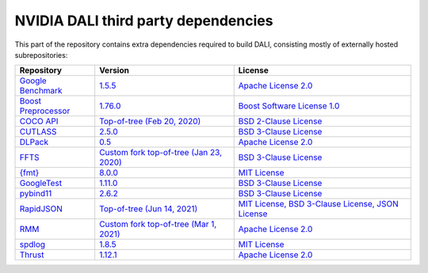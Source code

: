 NVIDIA DALI third party dependencies
====================================
This part of the repository contains extra dependencies required to build DALI, consisting mostly of externally hosted subrepositories:

+-----------------+---------------------+---------------------+
| Repository      | Version             | License             |
+=================+=====================+=====================+
| |benchmark|_    | |benchmarkver|_     | |benchmarklic|_     |
+-----------------+---------------------+---------------------+
| |preprocessor|_ | |preprocessorver|_  | |preprocessorlic|_  |
+-----------------+---------------------+---------------------+
| |cocoapi|_      | |cocoapiver|_       | |cocoapilic|_       |
+-----------------+---------------------+---------------------+
| |cutlass|_      | |cutlassver|_       | |cutlasslic|_       |
+-----------------+---------------------+---------------------+
| |dlpack|_       | |dlpackver|_        | |dlpacklic|_        |
+-----------------+---------------------+---------------------+
| |ffts|_         | |fftsver|_          | |fftslic|_          |
+-----------------+---------------------+---------------------+
| |fmt|_          | |fmtver|_           | |fmtlic|_           |
+-----------------+---------------------+---------------------+
| |googletest|_   | |googletestver|_    | |googletestlic|_    |
+-----------------+---------------------+---------------------+
| |pybind11|_     | |pybind11ver|_      | |pybind11lic|_      |
+-----------------+---------------------+---------------------+
| |rapidjson|_    | |rapidjsonver|_     | |rapidjsonlic|_     |
+-----------------+---------------------+---------------------+
| |rmm|_          | |rmmver|_           | |rmmlic|_           |
+-----------------+---------------------+---------------------+
| |spdlog|_       | |spdlogver|_        | |spdloglic|_        |
+-----------------+---------------------+---------------------+
| |thrust|_       | |thrustver|_        | |thrustlic|_        |
+-----------------+---------------------+---------------------+

.. |benchmark| replace:: Google Benchmark
.. _benchmark: https://github.com/google/benchmark
.. |benchmarkver| replace:: 1.5.5
.. _benchmarkver: https://github.com/google/benchmark/releases/tag/v1.5.5
.. |benchmarklic| replace:: Apache License 2.0
.. _benchmarklic: https://github.com/google/benchmark/blob/master/LICENSE

.. |preprocessor| replace:: Boost Preprocessor
.. _preprocessor: https://github.com/boostorg/preprocessor
.. |preprocessorver| replace:: 1.76.0
.. _preprocessorver: https://github.com/boostorg/preprocessor/releases/tag/boost-1.76.0
.. |preprocessorlic| replace:: Boost Software License 1.0
.. _preprocessorlic: https://github.com/boostorg/boost/blob/master/LICENSE_1_0.txt

.. |cocoapi| replace:: COCO API
.. _cocoapi: https://github.com/cocodataset/cocoapi
.. |cocoapiver| replace:: Top-of-tree (Feb 20, 2020)
.. _cocoapiver: https://github.com/cocodataset/cocoapi/tree/8c9bcc3cf640524c4c20a9c40e89cb6a2f2fa0e9
.. |cocoapilic| replace:: BSD 2-Clause License
.. _cocoapilic: https://github.com/cocodataset/cocoapi/blob/master/license.txt

.. |cutlass| replace:: CUTLASS
.. _cutlass: https://github.com/NVIDIA/cutlass
.. |cutlassver| replace:: 2.5.0
.. _cutlassver: https://github.com/NVIDIA/cutlass/releases/tag/v2.5.0
.. |cutlasslic| replace:: BSD 3-Clause License
.. _cutlasslic: https://github.com/NVIDIA/cutlass/blob/master/LICENSE.txt

.. |dlpack| replace:: DLPack
.. _dlpack: https://github.com/dmlc/dlpack
.. |dlpackver| replace:: 0.5
.. _dlpackver: https://github.com/dmlc/dlpack/releases/tag/v0.5
.. |dlpacklic| replace:: Apache License 2.0
.. _dlpacklic: https://github.com/dmlc/dlpack/blob/main/LICENSE

.. |ffts| replace:: FFTS
.. _ffts: https://github.com/JanuszL/ffts
.. |fftsver| replace:: Custom fork top-of-tree (Jan 23, 2020)
.. _fftsver: https://github.com/JanuszL/ffts/tree/c9a9f61a60505751cac385ed062ce2720bdf07d4
.. |fftslic| replace:: BSD 3-Clause License
.. _fftslic: https://github.com/JanuszL/ffts/blob/master/COPYRIGHT

.. |fmt| replace:: {fmt}
.. _fmt: https://github.com/fmtlib/fmt
.. |fmtver| replace:: 8.0.0
.. _fmtver: https://github.com/fmtlib/fmt/releases/tag/8.0.0
.. |fmtlic| replace:: MIT License
.. _fmtlic: https://github.com/fmtlib/fmt/blob/master/LICENSE.rst

.. |googletest| replace:: GoogleTest
.. _googletest: https://github.com/google/googletest
.. |googletestver| replace:: 1.11.0
.. _googletestver: https://github.com/google/googletest/releases/tag/release-1.11.0
.. |googletestlic| replace:: BSD 3-Clause License
.. _googletestlic: https://github.com/google/googletest/blob/master/LICENSE

.. |pybind11| replace:: pybind11
.. _pybind11: https://github.com/pybind/pybind11
.. |pybind11ver| replace:: 2.6.2
.. _pybind11ver: https://github.com/pybind/pybind11/releases/tag/v2.6.2
.. |pybind11lic| replace:: BSD 3-Clause License
.. _pybind11lic: https://github.com/pybind/pybind11/blob/master/LICENSE

.. |rapidjson| replace:: RapidJSON
.. _rapidjson: https://github.com/Tencent/rapidjson
.. |rapidjsonver| replace:: Top-of-tree (Jun 14, 2021)
.. _rapidjsonver: https://github.com/Tencent/rapidjson/tree/b557259f8813bed2d79e83bd2f92eb673579a82c
.. |rapidjsonlic| replace:: MIT License, BSD 3-Clause License, JSON License
.. _rapidjsonlic: https://github.com/Tencent/rapidjson/blob/master/license.txt

.. |rmm| replace:: RMM
.. _rmm: https://github.com/mzient/rmm
.. |rmmver| replace:: Custom fork top-of-tree (Mar 1, 2021)
.. _rmmver: https://github.com/mzient/rmm/tree/ae8cecc6b006d9d0e49f972b47db37f965f6da16
.. |rmmlic| replace:: Apache License 2.0
.. _rmmlic: https://github.com/mzient/rmm/blob/branch-0.18/LICENSE

.. |spdlog| replace:: spdlog
.. _spdlog: https://github.com/gabime/spdlog
.. |spdlogver| replace:: 1.8.5
.. _spdlogver: https://github.com/gabime/spdlog/releases/tag/v1.8.5
.. |spdloglic| replace:: MIT License
.. _spdloglic: https://github.com/gabime/spdlog/blob/v1.x/LICENSE

.. |thrust| replace:: Thrust
.. _thrust: https://github.com/NVIDIA/thrust
.. |thrustver| replace:: 1.12.1
.. _thrustver: https://github.com/NVIDIA/thrust/releases/tag/1.12.1
.. |thrustlic| replace:: Apache License 2.0
.. _thrustlic: https://github.com/NVIDIA/thrust/blob/main/LICENSE

